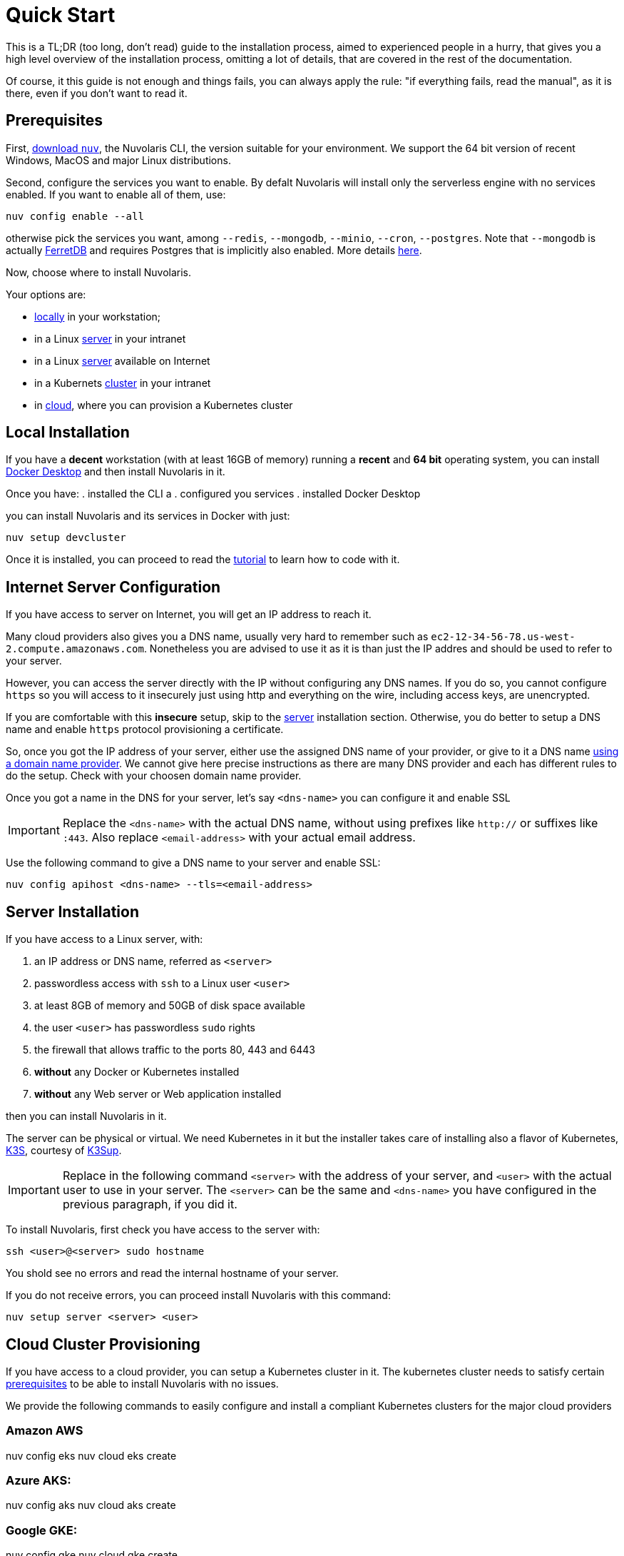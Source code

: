 = Quick Start

This is a TL;DR (too long, don't read)  guide to the installation process, aimed to experienced people in a hurry, that gives you a high level overview of the installation process, omitting a lot of details, that are covered in the rest of the documentation.

Of course, it this guide is not enough and things fails, you can always apply the rule: "if everything fails, read the manual", as it is there, even if you don't want to read it.

== Prerequisites

First, xref:download.adoc[download `nuv`], the Nuvolaris CLI, the version suitable for your environment. We support the 64 bit version of recent Windows, MacOS and major Linux distributions.

Second, configure the services you want to enable. By defalt Nuvolaris will install only the serverless engine with no services enabled. If you want to enable all of them, use:

----
nuv config enable --all
----

otherwise pick the services you want, among `--redis`, `--mongodb`, `--minio`, `--cron`, `--postgres`. Note that `--mongodb` is actually https://www.ferretdb.io[FerretDB] and requires Postgres that is implicitly also enabled. More details xref:configure.adoc[here]. 

Now, choose where to install Nuvolaris. 

Your options are:

* <<locally,locally>> in your workstation;
* in a Linux <<server,server>> in your intranet
* in a Linux <<internet-server,server>> available on Internet
* in a Kubernets <<cluster,cluster>> in your intranet
* in <<cloud-cluster,cloud>>, where you can provision a Kubernetes cluster 

[#locally]
== Local Installation

If you have a *decent* workstation (with at least 16GB of memory) running a  *recent*  and **64 bit** operating system, you can install 
https://www.docker.com/products/docker-desktop/[Docker Desktop] and then install Nuvolaris in it.

Once you have: 
. installed the CLI a
. configured you services 
. installed Docker Desktop

you can install Nuvolaris and its services in Docker with just:

----
nuv setup devcluster
----

Once it is installed, you can proceed to read the xref:tutorial:index.adoc[tutorial] to learn how to code with it.

[#internet-server]
== Internet Server Configuration

If you have access to server on Internet, you will get an IP address to reach it.

Many cloud providers also gives you a DNS name, usually  very hard to remember such as `ec2-12-34-56-78.us-west-2.compute.amazonaws.com`. Nonetheless you are advised to use it as it is  than just the IP addres and should be used to refer to your server.

However, you can access the server directly with the IP without configuring any DNS names. If you do so, you cannot configure `https` so you will access to it insecurely just using http and everything on the wire, including access keys, are unencrypted. 

If you are comfortable with this *insecure* setup, skip to the <<server,server>> installation section. Otherwise, you do better to setup a DNS name and enable `https` protocol provisioning a certificate. 

So, once you got the IP address of your server, either use the assigned DNS name of your provider, or give to it a DNS name https://en.wikipedia.org/wiki/List_of_managed_DNS_providers[using a domain name provider]. We cannot give here precise instructions as there are many DNS provider and each has different rules to do the setup. Check with your choosen domain name provider.

Once you got a name in the DNS for your server, let's say `<dns-name>` you can configure it and enable SSL

[IMPORTANT]
====
Replace the `<dns-name>` with the actual DNS name, without using prefixes like `http://` or suffixes like `:443`. Also replace `<email-address>` with your actual email address.
====

Use  the following command to give a DNS name to your server and enable SSL:

----
nuv config apihost <dns-name> --tls=<email-address>
----

[#server]
== Server Installation

If you have access to a Linux server, with:

. an IP address or DNS name, referred as `<server>`
. passwordless access with `ssh` to a Linux user `<user>`
. at least 8GB of memory and 50GB of disk space available
. the user `<user>` has passwordless `sudo` rights
. the firewall that allows traffic to the ports 80, 443 and 6443
. **without** any Docker or Kubernetes installed
. **without** any Web server or Web application installed

then you can install Nuvolaris in it.

The server can be physical or virtual. We need Kubernetes in it but the installer takes care of installing also a flavor of Kubernetes, https://k3s.io[K3S], courtesy of https://github.com/alexellis/k3sup[K3Sup].

[IMPORTANT]
====
Replace in the following command `<server>`  with the address of your server, and `<user>` with the actual user to use in your server. The `<server>` can be the same and  `<dns-name>` you have configured in the previous paragraph, if you did it.
====

To install Nuvolaris, first check you have access to the server with:

----
ssh <user>@<server> sudo hostname
----

You shold see no errors and read the internal hostname of your server.

If you do not receive errors, you can proceed install Nuvolaris with this command: 

----
nuv setup server <server> <user>
----

[#cloud-cluster]
== Cloud Cluster Provisioning

If you have access to a cloud provider, you can setup a Kubernetes cluster in it. The kubernetes cluster needs to satisfy certain xref:prereq-cluster[prerequisites] to be able to install Nuvolaris with no issues.

We provide the following commands to easily configure and install a compliant Kubernetes clusters for the major cloud providers

=== Amazon AWS

====
nuv config eks
nuv cloud eks create
====

=== Azure AKS:

====
nuv config aks
nuv cloud aks create
====

=== Google GKE:

====
nuv config gke
nuv cloud gke create
====


[#cluster]
== Cluster Install

If you have access to a Kubernetes cluster with `cluster-admin` role you can install Nuvolaris in it.


